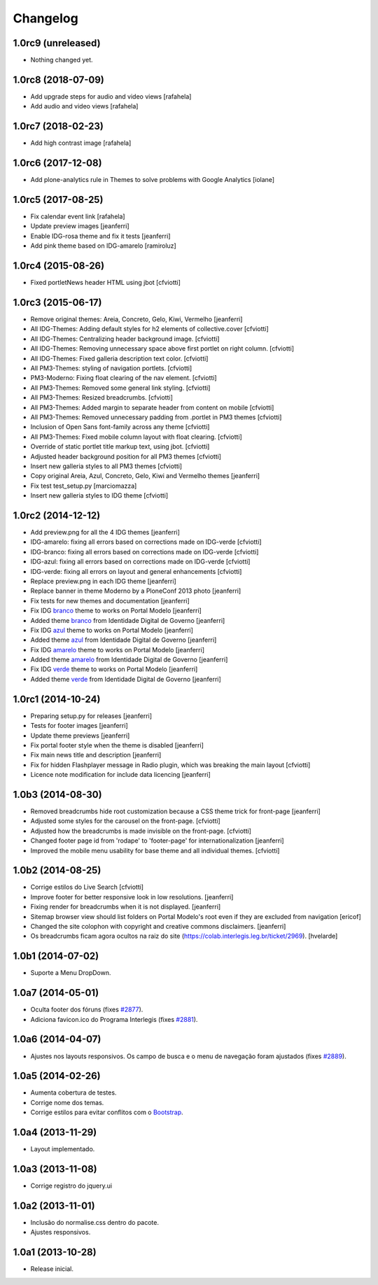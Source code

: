 Changelog
=========

1.0rc9 (unreleased)
-------------------

- Nothing changed yet.


1.0rc8 (2018-07-09)
-------------------

- Add upgrade steps for audio and video views
  [rafahela]

- Add audio and video views
  [rafahela]


1.0rc7 (2018-02-23)
-------------------

- Add high contrast image
  [rafahela]


1.0rc6 (2017-12-08)
-------------------

- Add plone-analytics rule in Themes to solve problems with Google Analytics
  [iolane]


1.0rc5 (2017-08-25)
-------------------
- Fix calendar event link
  [rafahela]

- Update preview images
  [jeanferri]

- Enable IDG-rosa theme and fix it tests
  [jeanferri]

- Add pink theme based on IDG-amarelo
  [ramiroluz]


1.0rc4 (2015-08-26)
-------------------

- Fixed portletNews header HTML using jbot
  [cfviotti]


1.0rc3 (2015-06-17)
-------------------

- Remove original themes: Areia, Concreto, Gelo, Kiwi, Vermelho
  [jeanferri]

- All IDG-Themes: Adding default styles for h2 elements of collective.cover
  [cfviotti]

- All IDG-Themes: Centralizing header background image.
  [cfviotti]

- All IDG-Themes: Removing unnecessary space above first portlet on right column.
  [cfviotti]

- All IDG-Themes: Fixed galleria description text color.
  [cfviotti]

- All PM3-Themes: styling of navigation portlets.
  [cfviotti]

- PM3-Moderno: Fixing float clearing of the nav element.
  [cfviotti]

- All PM3-Themes: Removed some general link styling.
  [cfviotti]

- All PM3-Themes: Resized breadcrumbs.
  [cfviotti]

- All PM3-Themes: Added margin to separate header from content on mobile
  [cfviotti]

- All PM3-Themes: Removed unnecessary padding from .portlet in PM3 themes
  [cfviotti]

- Inclusion of Open Sans font-family across any theme
  [cfviotti]

- All PM3-Themes: Fixed mobile column layout with float clearing.
  [cfviotti]

- Override of static portlet title markup text, using jbot.
  [cfviotti]

- Adjusted header background position for all PM3 themes
  [cfviotti]

- Insert new galleria styles to all PM3 themes
  [cfviotti]

- Copy original Areia, Azul, Concreto, Gelo, Kiwi and Vermelho themes
  [jeanferri]

- Fix test test_setup.py
  [marciomazza]

- Insert new galleria styles to IDG theme
  [cfviotti]


1.0rc2 (2014-12-12)
-------------------

- Add preview.png for all the 4 IDG themes
  [jeanferri]

- IDG-amarelo: fixing all errors based on corrections made on IDG-verde
  [cfviotti]

- IDG-branco: fixing all errors based on corrections made on IDG-verde
  [cfviotti]

- IDG-azul: fixing all errors based on corrections made on IDG-verde
  [cfviotti]

- IDG-verde: fixing all errors on layout and general enhancements
  [cfviotti]

- Replace preview.png in each IDG theme
  [jeanferri]

- Replace banner in theme Moderno by a PloneConf 2013 photo
  [jeanferri]

- Fix tests for new themes and documentation
  [jeanferri]

- Fix IDG `branco`_ theme to works on Portal Modelo
  [jeanferri]

- Added theme `branco`_ from Identidade Digital de Governo
  [jeanferri]

- Fix IDG `azul`_ theme to works on Portal Modelo
  [jeanferri]

- Added theme `azul`_ from Identidade Digital de Governo
  [jeanferri]

- Fix IDG `amarelo`_ theme to works on Portal Modelo
  [jeanferri]

- Added theme `amarelo`_ from Identidade Digital de Governo
  [jeanferri]

- Fix IDG `verde`_ theme to works on Portal Modelo
  [jeanferri]

- Added theme `verde`_ from Identidade Digital de Governo
  [jeanferri]


1.0rc1 (2014-10-24)
-------------------

- Preparing setup.py for releases
  [jeanferri]

- Tests for footer images
  [jeanferri]

- Update theme previews
  [jeanferri]

- Fix portal footer style when the theme is disabled
  [jeanferri]

- Fix main news title and description
  [jeanferri]

- Fix for hidden Flashplayer message in Radio plugin, which was breaking the main layout
  [cfviotti]

- Licence note modification for include data licencing
  [jeanferri]


1.0b3 (2014-08-30)
------------------

- Removed breadcrumbs hide root customization because a CSS theme trick for front-page
  [jeanferri]

- Adjusted some styles for the carousel on the front-page.
  [cfviotti]

- Adjusted how the breadcrumbs is made invisible on the front-page.
  [cfviotti]

- Changed footer page id from 'rodape' to 'footer-page' for internationalization
  [jeanferri]

- Improved the mobile menu usability for base theme and all individual themes.
  [cfviotti]

1.0b2 (2014-08-25)
------------------

- Corrige estilos do Live Search
  [cfviotti]

- Improve footer for better responsive look in low resolutions.
  [jeanferri]

- Fixing render for breadcrumbs when it is not displayed.
  [jeanferri]

- Sitemap browser view should list folders on Portal Modelo's root even if they are excluded from navigation
  [ericof]

- Changed the site colophon with copyright and creative commons disclaimers.
  [jeanferri]

- Os breadcrumbs ficam agora ocultos na raiz do site (https://colab.interlegis.leg.br/ticket/2969).
  [hvelarde]


1.0b1 (2014-07-02)
------------------

- Suporte a Menu DropDown.


1.0a7 (2014-05-01)
------------------

- Oculta footer dos fóruns (fixes `#2877`_).

- Adiciona favicon.ico do Programa Interlegis (fixes `#2881`_).


1.0a6 (2014-04-07)
------------------

- Ajustes nos layouts responsivos. Os campo de busca e o menu de navegação
  foram ajustados (fixes `#2889`_).


1.0a5 (2014-02-26)
------------------

- Aumenta cobertura de testes.

- Corrige nome dos temas.

- Corrige estilos para evitar conflitos com o `Bootstrap`_.


1.0a4 (2013-11-29)
------------------

- Layout implementado.


1.0a3 (2013-11-08)
------------------

- Corrige registro do jquery.ui


1.0a2 (2013-11-01)
------------------

- Inclusão do normalise.css dentro do pacote.

- Ajustes responsivos.


1.0a1 (2013-10-28)
------------------

- Release inicial.

.. _`#2877`: https://colab.interlegis.leg.br/ticket/2877
.. _`#2881`: https://colab.interlegis.leg.br/ticket/2881
.. _`#2889`: https://colab.interlegis.leg.br/ticket/2889
.. _`Bootstrap`: http://getbootstrap.com/
.. _`verde`: https://github.com/plonegovbr/brasil.gov.temas/tree/master/src/brasil/gov/temas/themes/verde
.. _`amarelo`: https://github.com/plonegovbr/brasil.gov.temas/tree/master/src/brasil/gov/temas/themes/amarelo
.. _`azul`: https://github.com/plonegovbr/brasil.gov.temas/tree/master/src/brasil/gov/temas/themes/azul
.. _`branco`: https://github.com/plonegovbr/brasil.gov.temas/tree/master/src/brasil/gov/temas/themes/branco
